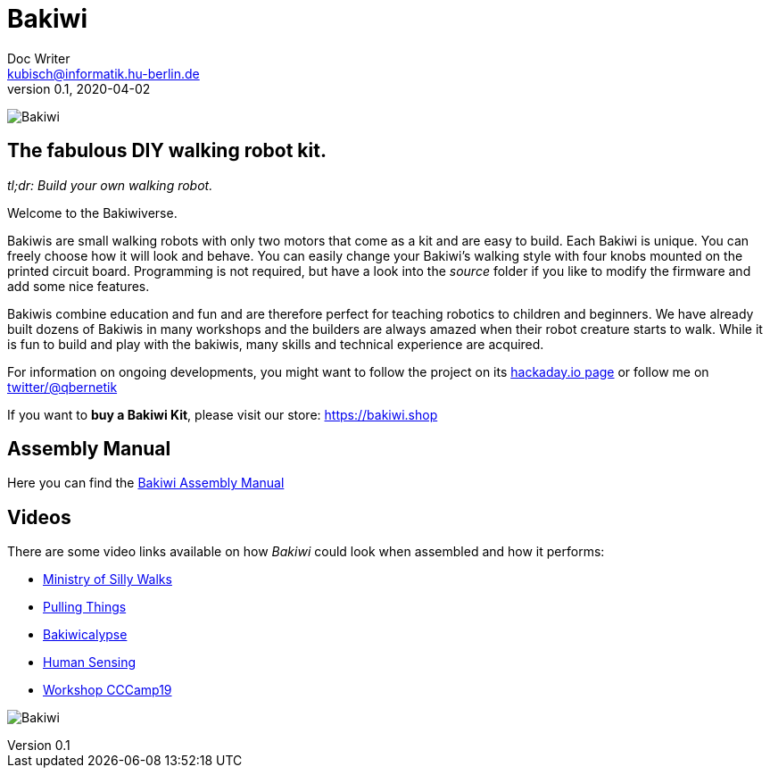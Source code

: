 = Bakiwi
Doc Writer <kubisch@informatik.hu-berlin.de>
v0.1, 2020-04-02
:imagesdir: ./images/

image:./logo/png/bakiwi_logo_5-1_purple_2500px.png[Bakiwi]

== The fabulous DIY walking robot kit.

_tl;dr: Build your own walking robot._

Welcome to the Bakiwiverse.

Bakiwis are small walking robots with only two motors that come as a kit and are easy to build. Each Bakiwi is unique. You can freely choose how it will look and behave. You can easily change your Bakiwi's walking style with four knobs mounted on the printed circuit board. Programming is not required, but have a look into the _source_ folder if you like to modify the firmware and add some nice features.

Bakiwis combine education and fun and are therefore perfect for teaching robotics to children and beginners. We have already built dozens of Bakiwis in many workshops and the builders are always amazed when their robot creature starts to walk. While it is fun to build and play with the bakiwis, many skills and technical experience are acquired.

For information on ongoing developments, you might want to follow the project on its link:https://hackaday.io/project/169268-bakiwi-robot[hackaday.io page] or follow me on link:https://twitter.com/qbernetik[twitter/@qbernetik]

If you want to *buy a Bakiwi Kit*, please visit our store: link:https://bakiwi.shop[]

== Assembly Manual

Here you can find the link:https://github.com/ku3i/Bakiwi/tree/master/manual[Bakiwi Assembly Manual]

== Videos
****
There are some video links available on how _Bakiwi_ could look when assembled and how it performs:

* link:https://www.youtube.com/watch?v=UyHHptdRnA0[Ministry of Silly Walks]
* link:https://www.youtube.com/watch?v=r7zon1IOzuM[Pulling Things]
* link:https://www.youtube.com/watch?v=ixKAcRevgqk[Bakiwicalypse]
* link:https://www.youtube.com/watch?v=EbDHLbfVccA[Human Sensing]
* link:https://youtu.be/psynHG6JsZE[Workshop CCCamp19]
****

image:./fotos/bakiwi_kit.jpg[Bakiwi]
